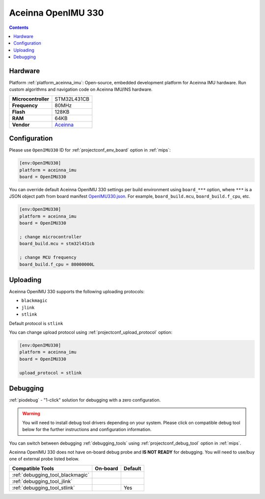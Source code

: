 
.. _board_aceinna_imu_OpenIMU330:

Aceinna OpenIMU 330
===================

.. contents::

Hardware
--------

Platform :ref:`platform_aceinna_imu`: Open-source, embedded development platform for Aceinna IMU hardware. Run custom algorithms and navigation code on Aceinna IMU/INS hardware.

.. list-table::

  * - **Microcontroller**
    - STM32L431CB
  * - **Frequency**
    - 80MHz
  * - **Flash**
    - 128KB
  * - **RAM**
    - 64KB
  * - **Vendor**
    - `Aceinna <https://www.aceinna.com/inertial-systems/?utm_source=platformio.org&utm_medium=docs>`__


Configuration
-------------

Please use ``OpenIMU330`` ID for :ref:`projectconf_env_board` option in :ref:`mips`:

.. code-block:: ini

  [env:OpenIMU330]
  platform = aceinna_imu
  board = OpenIMU330

You can override default Aceinna OpenIMU 330 settings per build environment using
``board_***`` option, where ``***`` is a JSON object path from
board manifest `OpenIMU330.json <https://github.com/aceinna/platform-aceinna_imu/blob/master/boards/OpenIMU330.json>`_. For example,
``board_build.mcu``, ``board_build.f_cpu``, etc.

.. code-block:: ini

  [env:OpenIMU330]
  platform = aceinna_imu
  board = OpenIMU330

  ; change microcontroller
  board_build.mcu = stm32l431cb

  ; change MCU frequency
  board_build.f_cpu = 80000000L


Uploading
---------
Aceinna OpenIMU 330 supports the following uploading protocols:

* ``blackmagic``
* ``jlink``
* ``stlink``

Default protocol is ``stlink``

You can change upload protocol using :ref:`projectconf_upload_protocol` option:

.. code-block:: ini

  [env:OpenIMU330]
  platform = aceinna_imu
  board = OpenIMU330

  upload_protocol = stlink

Debugging
---------

:ref:`piodebug` - "1-click" solution for debugging with a zero configuration.

.. warning::
    You will need to install debug tool drivers depending on your system.
    Please click on compatible debug tool below for the further
    instructions and configuration information.

You can switch between debugging :ref:`debugging_tools` using
:ref:`projectconf_debug_tool` option in :ref:`mips`.

Aceinna OpenIMU 330 does not have on-board debug probe and **IS NOT READY** for debugging. You will need to use/buy one of external probe listed below.

.. list-table::
  :header-rows:  1

  * - Compatible Tools
    - On-board
    - Default
  * - :ref:`debugging_tool_blackmagic`
    -
    -
  * - :ref:`debugging_tool_jlink`
    -
    -
  * - :ref:`debugging_tool_stlink`
    -
    - Yes
